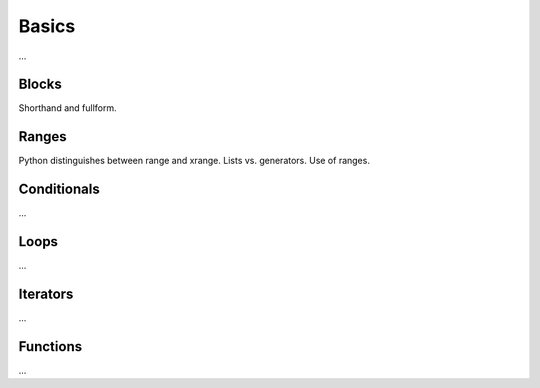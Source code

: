Basics
======

...

Blocks
~~~~~~

Shorthand and fullform.

Ranges
~~~~~~

Python distinguishes between range and xrange.
Lists vs. generators.
Use of ranges.

Conditionals
~~~~~~~~~~~~

...

Loops
~~~~~

...

Iterators
~~~~~~~~~

...


Functions
~~~~~~~~~

...


